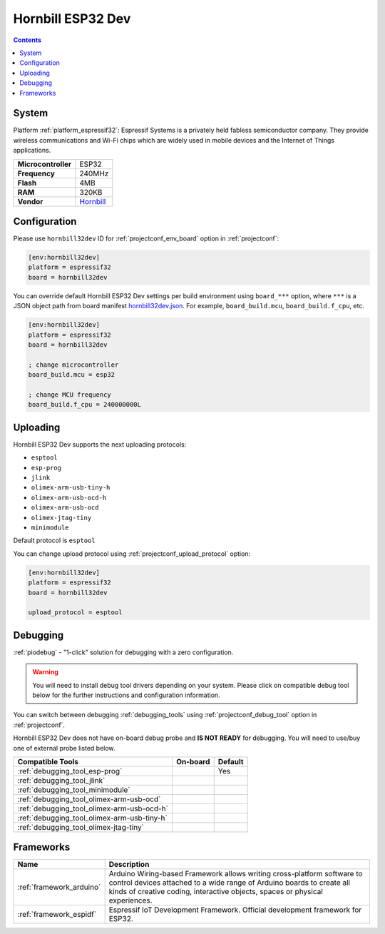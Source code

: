 ..  Copyright (c) 2014-present PlatformIO <contact@platformio.org>
    Licensed under the Apache License, Version 2.0 (the "License");
    you may not use this file except in compliance with the License.
    You may obtain a copy of the License at
       http://www.apache.org/licenses/LICENSE-2.0
    Unless required by applicable law or agreed to in writing, software
    distributed under the License is distributed on an "AS IS" BASIS,
    WITHOUT WARRANTIES OR CONDITIONS OF ANY KIND, either express or implied.
    See the License for the specific language governing permissions and
    limitations under the License.

.. _board_espressif32_hornbill32dev:

Hornbill ESP32 Dev
==================

.. contents::

System
------

Platform :ref:`platform_espressif32`: Espressif Systems is a privately held fabless semiconductor company. They provide wireless communications and Wi-Fi chips which are widely used in mobile devices and the Internet of Things applications.

.. list-table::

  * - **Microcontroller**
    - ESP32
  * - **Frequency**
    - 240MHz
  * - **Flash**
    - 4MB
  * - **RAM**
    - 320KB
  * - **Vendor**
    - `Hornbill <https://hackaday.io/project/18997-hornbill?utm_source=platformio&utm_medium=docs>`__


Configuration
-------------

Please use ``hornbill32dev`` ID for :ref:`projectconf_env_board` option in :ref:`projectconf`:

.. code-block:: ini

  [env:hornbill32dev]
  platform = espressif32
  board = hornbill32dev

You can override default Hornbill ESP32 Dev settings per build environment using
``board_***`` option, where ``***`` is a JSON object path from
board manifest `hornbill32dev.json <https://github.com/platformio/platform-espressif32/blob/master/boards/hornbill32dev.json>`_. For example,
``board_build.mcu``, ``board_build.f_cpu``, etc.

.. code-block:: ini

  [env:hornbill32dev]
  platform = espressif32
  board = hornbill32dev

  ; change microcontroller
  board_build.mcu = esp32

  ; change MCU frequency
  board_build.f_cpu = 240000000L


Uploading
---------
Hornbill ESP32 Dev supports the next uploading protocols:

* ``esptool``
* ``esp-prog``
* ``jlink``
* ``olimex-arm-usb-tiny-h``
* ``olimex-arm-usb-ocd-h``
* ``olimex-arm-usb-ocd``
* ``olimex-jtag-tiny``
* ``minimodule``

Default protocol is ``esptool``

You can change upload protocol using :ref:`projectconf_upload_protocol` option:

.. code-block:: ini

  [env:hornbill32dev]
  platform = espressif32
  board = hornbill32dev

  upload_protocol = esptool

Debugging
---------

:ref:`piodebug` - "1-click" solution for debugging with a zero configuration.

.. warning::
    You will need to install debug tool drivers depending on your system.
    Please click on compatible debug tool below for the further
    instructions and configuration information.

You can switch between debugging :ref:`debugging_tools` using
:ref:`projectconf_debug_tool` option in :ref:`projectconf`.

Hornbill ESP32 Dev does not have on-board debug probe and **IS NOT READY** for debugging. You will need to use/buy one of external probe listed below.

.. list-table::
  :header-rows:  1

  * - Compatible Tools
    - On-board
    - Default
  * - :ref:`debugging_tool_esp-prog`
    - 
    - Yes
  * - :ref:`debugging_tool_jlink`
    - 
    - 
  * - :ref:`debugging_tool_minimodule`
    - 
    - 
  * - :ref:`debugging_tool_olimex-arm-usb-ocd`
    - 
    - 
  * - :ref:`debugging_tool_olimex-arm-usb-ocd-h`
    - 
    - 
  * - :ref:`debugging_tool_olimex-arm-usb-tiny-h`
    - 
    - 
  * - :ref:`debugging_tool_olimex-jtag-tiny`
    - 
    - 

Frameworks
----------
.. list-table::
    :header-rows:  1

    * - Name
      - Description

    * - :ref:`framework_arduino`
      - Arduino Wiring-based Framework allows writing cross-platform software to control devices attached to a wide range of Arduino boards to create all kinds of creative coding, interactive objects, spaces or physical experiences.

    * - :ref:`framework_espidf`
      - Espressif IoT Development Framework. Official development framework for ESP32.